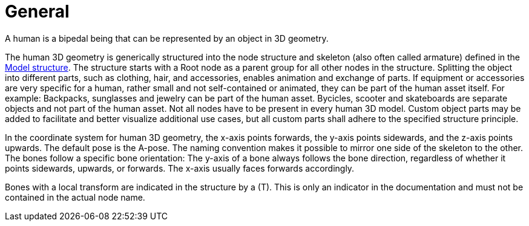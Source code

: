 = General

A human is a bipedal being that can be represented by an object in 3D geometry.

The human 3D geometry is generically structured into the node structure and skeleton (also often called armature) defined in the xref:../geometry/object-human/human-index.adoc#_model_structure[Model structure].
The structure starts with a Root node as a parent group for all other nodes in the structure.
Splitting the object into different parts, such as clothing, hair, and accessories, enables animation and exchange of parts. If equipment or accessories are very specific for a human, rather small and not self-contained or animated, they can be part of the human asset itself.
For example: Backpacks, sunglasses and jewelry can be part of the human asset. Bycicles, scooter and skateboards are separate objects and not part of the human asset.
Not all nodes have to be present in every human 3D model.
Custom object parts may be added to facilitate and better visualize additional use cases, but all custom parts shall adhere to the specified structure principle.

In the coordinate system for human 3D geometry, the x-axis points forwards, the y-axis points sidewards, and the z-axis points upwards.
The default pose is the A-pose.
The naming convention makes it possible to mirror one side of the skeleton to the other.
The bones follow a specific bone orientation: The y-axis of a bone always follows the bone direction, regardless of whether it points sidewards, upwards, or forwards. The x-axis usually faces forwards accordingly.

Bones with a local transform are indicated in the structure by a (T).
This is only an indicator in the documentation and must not be contained in the actual node name.